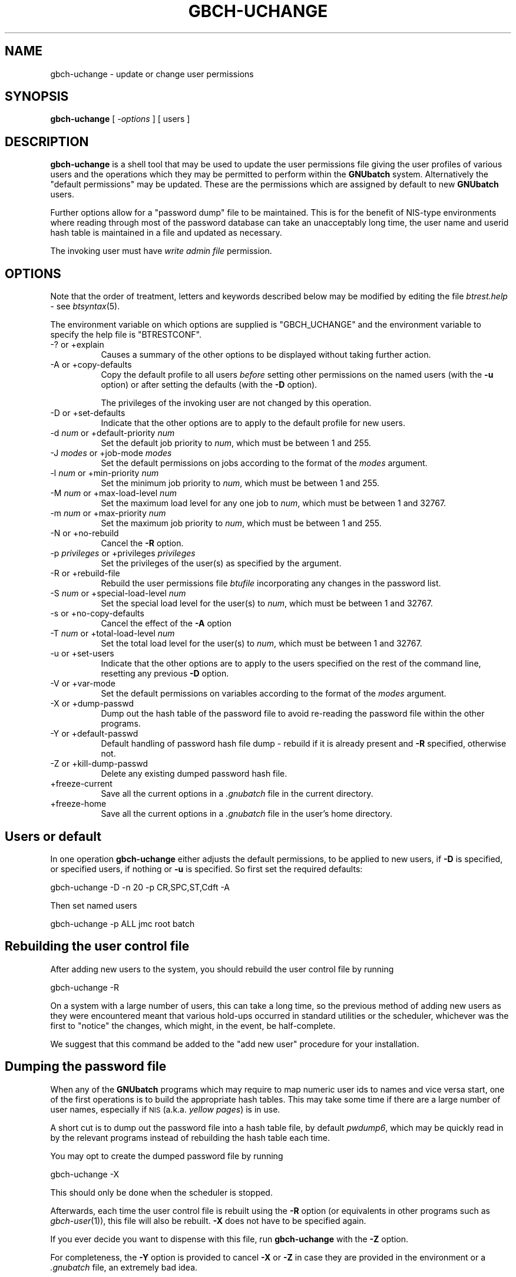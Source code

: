 .\" Automatically generated by Pod::Man 2.1801 (Pod::Simple 3.07)
.\"
.\" Standard preamble:
.\" ========================================================================
.de Sp \" Vertical space (when we can't use .PP)
.if t .sp .5v
.if n .sp
..
.de Vb \" Begin verbatim text
.ft CW
.nf
.ne \\$1
..
.de Ve \" End verbatim text
.ft R
.fi
..
.\" Set up some character translations and predefined strings.  \*(-- will
.\" give an unbreakable dash, \*(PI will give pi, \*(L" will give a left
.\" double quote, and \*(R" will give a right double quote.  \*(C+ will
.\" give a nicer C++.  Capital omega is used to do unbreakable dashes and
.\" therefore won't be available.  \*(C` and \*(C' expand to `' in nroff,
.\" nothing in troff, for use with C<>.
.tr \(*W-
.ds C+ C\v'-.1v'\h'-1p'\s-2+\h'-1p'+\s0\v'.1v'\h'-1p'
.ie n \{\
.    ds -- \(*W-
.    ds PI pi
.    if (\n(.H=4u)&(1m=24u) .ds -- \(*W\h'-12u'\(*W\h'-12u'-\" diablo 10 pitch
.    if (\n(.H=4u)&(1m=20u) .ds -- \(*W\h'-12u'\(*W\h'-8u'-\"  diablo 12 pitch
.    ds L" ""
.    ds R" ""
.    ds C` ""
.    ds C' ""
'br\}
.el\{\
.    ds -- \|\(em\|
.    ds PI \(*p
.    ds L" ``
.    ds R" ''
'br\}
.\"
.\" Escape single quotes in literal strings from groff's Unicode transform.
.ie \n(.g .ds Aq \(aq
.el       .ds Aq '
.\"
.\" If the F register is turned on, we'll generate index entries on stderr for
.\" titles (.TH), headers (.SH), subsections (.SS), items (.Ip), and index
.\" entries marked with X<> in POD.  Of course, you'll have to process the
.\" output yourself in some meaningful fashion.
.ie \nF \{\
.    de IX
.    tm Index:\\$1\t\\n%\t"\\$2"
..
.    nr % 0
.    rr F
.\}
.el \{\
.    de IX
..
.\}
.\"
.\" Accent mark definitions (@(#)ms.acc 1.5 88/02/08 SMI; from UCB 4.2).
.\" Fear.  Run.  Save yourself.  No user-serviceable parts.
.    \" fudge factors for nroff and troff
.if n \{\
.    ds #H 0
.    ds #V .8m
.    ds #F .3m
.    ds #[ \f1
.    ds #] \fP
.\}
.if t \{\
.    ds #H ((1u-(\\\\n(.fu%2u))*.13m)
.    ds #V .6m
.    ds #F 0
.    ds #[ \&
.    ds #] \&
.\}
.    \" simple accents for nroff and troff
.if n \{\
.    ds ' \&
.    ds ` \&
.    ds ^ \&
.    ds , \&
.    ds ~ ~
.    ds /
.\}
.if t \{\
.    ds ' \\k:\h'-(\\n(.wu*8/10-\*(#H)'\'\h"|\\n:u"
.    ds ` \\k:\h'-(\\n(.wu*8/10-\*(#H)'\`\h'|\\n:u'
.    ds ^ \\k:\h'-(\\n(.wu*10/11-\*(#H)'^\h'|\\n:u'
.    ds , \\k:\h'-(\\n(.wu*8/10)',\h'|\\n:u'
.    ds ~ \\k:\h'-(\\n(.wu-\*(#H-.1m)'~\h'|\\n:u'
.    ds / \\k:\h'-(\\n(.wu*8/10-\*(#H)'\z\(sl\h'|\\n:u'
.\}
.    \" troff and (daisy-wheel) nroff accents
.ds : \\k:\h'-(\\n(.wu*8/10-\*(#H+.1m+\*(#F)'\v'-\*(#V'\z.\h'.2m+\*(#F'.\h'|\\n:u'\v'\*(#V'
.ds 8 \h'\*(#H'\(*b\h'-\*(#H'
.ds o \\k:\h'-(\\n(.wu+\w'\(de'u-\*(#H)/2u'\v'-.3n'\*(#[\z\(de\v'.3n'\h'|\\n:u'\*(#]
.ds d- \h'\*(#H'\(pd\h'-\w'~'u'\v'-.25m'\f2\(hy\fP\v'.25m'\h'-\*(#H'
.ds D- D\\k:\h'-\w'D'u'\v'-.11m'\z\(hy\v'.11m'\h'|\\n:u'
.ds th \*(#[\v'.3m'\s+1I\s-1\v'-.3m'\h'-(\w'I'u*2/3)'\s-1o\s+1\*(#]
.ds Th \*(#[\s+2I\s-2\h'-\w'I'u*3/5'\v'-.3m'o\v'.3m'\*(#]
.ds ae a\h'-(\w'a'u*4/10)'e
.ds Ae A\h'-(\w'A'u*4/10)'E
.    \" corrections for vroff
.if v .ds ~ \\k:\h'-(\\n(.wu*9/10-\*(#H)'\s-2\u~\d\s+2\h'|\\n:u'
.if v .ds ^ \\k:\h'-(\\n(.wu*10/11-\*(#H)'\v'-.4m'^\v'.4m'\h'|\\n:u'
.    \" for low resolution devices (crt and lpr)
.if \n(.H>23 .if \n(.V>19 \
\{\
.    ds : e
.    ds 8 ss
.    ds o a
.    ds d- d\h'-1'\(ga
.    ds D- D\h'-1'\(hy
.    ds th \o'bp'
.    ds Th \o'LP'
.    ds ae ae
.    ds Ae AE
.\}
.rm #[ #] #H #V #F C
.\" ========================================================================
.\"
.IX Title "GBCH-UCHANGE 1"
.TH GBCH-UCHANGE 1 "2009-05-18" "GNUbatch Release 1" "GNUbatch Batch Scheduler"
.\" For nroff, turn off justification.  Always turn off hyphenation; it makes
.\" way too many mistakes in technical documents.
.if n .ad l
.nh
.SH "NAME"
gbch\-uchange \- update or change user permissions
.SH "SYNOPSIS"
.IX Header "SYNOPSIS"
\&\fBgbch-uchange\fR
[ \fI\-options\fR ]
[ users ]
.SH "DESCRIPTION"
.IX Header "DESCRIPTION"
\&\fBgbch-uchange\fR is a shell tool that may be used to update the user
permissions file giving the user profiles of various users and the
operations which they may be permitted to perform within the
\&\fBGNUbatch\fR system. Alternatively the \*(L"default permissions\*(R" may be
updated. These are the permissions which are assigned by default to
new \fBGNUbatch\fR users.
.PP
Further options allow for a \*(L"password dump\*(R" file to be
maintained. This is for the benefit of NIS-type environments where
reading through most of the password database can take an unacceptably
long time, the user name and userid hash table is maintained in a file
and updated as necessary.
.PP
The invoking user must have \fIwrite admin file\fR permission.
.SH "OPTIONS"
.IX Header "OPTIONS"
Note that the order of treatment, letters and keywords described below
may be modified by editing the file \fIbtrest.help\fR \- see
\&\fIbtsyntax\fR\|(5).
.PP
The environment variable on which options are supplied is \f(CW\*(C`GBCH_UCHANGE\*(C'\fR and the
environment variable to specify the help file is \f(CW\*(C`BTRESTCONF\*(C'\fR.
.IP "\-? or +explain" 8
.IX Item "-? or +explain"
Causes a summary of the other options to be displayed without taking
further action.
.IP "\-A or +copy\-defaults" 8
.IX Item "-A or +copy-defaults"
Copy the default profile to all users \fIbefore\fR setting other
permissions on the named users (with the \fB\-u\fR option) or after
setting the defaults (with the \fB\-D\fR option).
.Sp
The privileges of the invoking user are not changed by this operation.
.IP "\-D or +set\-defaults" 8
.IX Item "-D or +set-defaults"
Indicate that the other options are to apply to the default
profile for new users.
.IP "\-d \fInum\fR or +default\-priority \fInum\fR" 8
.IX Item "-d num or +default-priority num"
Set the default job priority to \fInum\fR, which must be between 1 and
255.
.IP "\-J \fImodes\fR or +job\-mode \fImodes\fR" 8
.IX Item "-J modes or +job-mode modes"
Set the default permissions on jobs according to the format of the
\&\fImodes\fR argument.
.IP "\-l \fInum\fR or +min\-priority \fInum\fR" 8
.IX Item "-l num or +min-priority num"
Set the minimum job priority to \fInum\fR, which must be between 1 and 255.
.IP "\-M \fInum\fR or +max\-load\-level \fInum\fR" 8
.IX Item "-M num or +max-load-level num"
Set the maximum load level for any one job to \fInum\fR, which must be
between 1 and 32767.
.IP "\-m \fInum\fR or +max\-priority \fInum\fR" 8
.IX Item "-m num or +max-priority num"
Set the maximum job priority to \fInum\fR, which must be between 1 and 255.
.IP "\-N or +no\-rebuild" 8
.IX Item "-N or +no-rebuild"
Cancel the \fB\-R\fR option.
.IP "\-p \fIprivileges\fR or +privileges \fIprivileges\fR" 8
.IX Item "-p privileges or +privileges privileges"
Set the privileges of the user(s) as specified by the argument.
.IP "\-R or +rebuild\-file" 8
.IX Item "-R or +rebuild-file"
Rebuild the user permissions file \fIbtufile\fR incorporating any changes
in the password list.
.IP "\-S \fInum\fR or +special\-load\-level \fInum\fR" 8
.IX Item "-S num or +special-load-level num"
Set the special load level for the user(s) to \fInum\fR, which must be
between 1 and 32767.
.IP "\-s or +no\-copy\-defaults" 8
.IX Item "-s or +no-copy-defaults"
Cancel the effect of the \fB\-A\fR option
.IP "\-T \fInum\fR or +total\-load\-level \fInum\fR" 8
.IX Item "-T num or +total-load-level num"
Set the total load level for the user(s) to \fInum\fR, which must be
between 1 and 32767.
.IP "\-u or +set\-users" 8
.IX Item "-u or +set-users"
Indicate that the other options are to apply to the users specified on
the rest of the command line, resetting any previous \fB\-D\fR option.
.IP "\-V or +var\-mode" 8
.IX Item "-V or +var-mode"
Set the default permissions on variables according to the format of the
\&\fImodes\fR argument.
.IP "\-X or +dump\-passwd" 8
.IX Item "-X or +dump-passwd"
Dump out the hash table of the password file to avoid re-reading the
password file within the other programs.
.IP "\-Y or +default\-passwd" 8
.IX Item "-Y or +default-passwd"
Default handling of password hash file dump \- rebuild if it is already
present and \fB\-R\fR specified, otherwise not.
.IP "\-Z or +kill\-dump\-passwd" 8
.IX Item "-Z or +kill-dump-passwd"
Delete any existing dumped password hash file.
.IP "+freeze\-current" 8
.IX Item "+freeze-current"
Save all the current options in a \fI.gnubatch\fR file in the current
directory.
.IP "+freeze\-home" 8
.IX Item "+freeze-home"
Save all the current options in a \fI.gnubatch\fR file in the user's home
directory.
.SH "Users or default"
.IX Header "Users or default"
In one operation \fBgbch-uchange\fR either adjusts the default permissions,
to be applied to new users, if \fB\-D\fR is specified, or specified users,
if nothing or \fB\-u\fR is specified. So first set the required defaults:
.PP
.Vb 1
\&        gbch\-uchange \-D \-n 20 \-p CR,SPC,ST,Cdft \-A
.Ve
.PP
Then set named users
.PP
.Vb 1
\&        gbch\-uchange \-p ALL jmc root batch
.Ve
.SH "Rebuilding the user control file"
.IX Header "Rebuilding the user control file"
After adding new users to the system, you should rebuild the user
control file by running
.PP
.Vb 1
\&        gbch\-uchange \-R
.Ve
.PP
On a system with a large number of users, this can take a long time,
so the previous method of adding new users as they were encountered
meant that various hold-ups occurred in standard utilities or the
scheduler, whichever was the first to \*(L"notice\*(R" the changes, which
might, in the event, be half-complete.
.PP
We suggest that this command be added to the \*(L"add new user\*(R" procedure
for your installation.
.SH "Dumping the password file"
.IX Header "Dumping the password file"
When any of the \fBGNUbatch\fR programs which may require to map numeric
user ids to names and vice versa start, one of the first operations is
to build the appropriate hash tables. This may take some time if there
are a large number of user names, especially if \s-1NIS\s0 (a.k.a. \fIyellow
pages\fR) is in use.
.PP
A short cut is to dump out the password file into a hash table file,
by default \fIpwdump6\fR, which may be quickly read in by the relevant
programs instead of rebuilding the hash table each time.
.PP
You may opt to create the dumped password file by running
.PP
.Vb 1
\&        gbch\-uchange \-X
.Ve
.PP
This should only be done when the scheduler is stopped.
.PP
Afterwards, each time the user control file is rebuilt using the \fB\-R\fR
option (or equivalents in other programs such as \fIgbch\-user\fR\|(1)), this file
will also be rebuilt. \fB\-X\fR does not have to be specified again.
.PP
If you ever decide you want to dispense with this file, run
\&\fBgbch-uchange\fR with the \fB\-Z\fR option.
.PP
For completeness, the \fB\-Y\fR option is provided to cancel \fB\-X\fR or
\&\fB\-Z\fR in case they are provided in the environment or a \fI.gnubatch\fR
file, an extremely bad idea.
.SS "Privileges"
.IX Subsection "Privileges"
The following may be specified as the argument to \fB\-p\fR, as one or
more (comma-separated) of argument may be one or more of the following
codes, optionally preceded by a minus to turn off the corresponding
privilege.
.IP "\s-1RA\s0" 4
.IX Item "RA"
read admin file
.IP "\s-1WA\s0" 4
.IX Item "WA"
write admin file
.IP "\s-1CR\s0" 4
.IX Item "CR"
create
.IP "\s-1SPC\s0" 4
.IX Item "SPC"
special create
.IP "\s-1ST\s0" 4
.IX Item "ST"
stop scheduler
.IP "Cdft" 4
.IX Item "Cdft"
change default
.IP "\s-1UG\s0" 4
.IX Item "UG"
or user and group modes
.IP "\s-1UO\s0" 4
.IX Item "UO"
or user and other modes
.IP "\s-1GO\s0" 4
.IX Item "GO"
or group and other modes.
.PP
\&\f(CW\*(C`ALL\*(C'\fR may be used to denote all of the permissions, and then perhaps
to cancel some. For example:
.PP
.Vb 2
\&        \-p CR,ST,Cdft
\&        \-p ALL,\-WA
.Ve
.PP
A hexadecimal value is also accepted, but this is intended only for
the benefit of the installation routines.
.SS "Mode arguments"
.IX Subsection "Mode arguments"
The argument to the \fB\-J\fR and \fB\-V\fR options provides for a wide variety of
operations.
.PP
Each permission is represented by a letter, as follows:
.IP "R" 4
.IX Item "R"
read permission
.IP "W" 4
.IX Item "W"
write permission
.IP "S" 4
.IX Item "S"
reveal permission
.IP "M" 4
.IX Item "M"
read mode
.IP "P" 4
.IX Item "P"
set mode
.IP "U" 4
.IX Item "U"
give away owner
.IP "V" 4
.IX Item "V"
assume owner
.IP "G" 4
.IX Item "G"
give away group
.IP "H" 4
.IX Item "H"
assume group
.IP "D" 4
.IX Item "D"
delete
.IP "K" 4
.IX Item "K"
kill (only valid for jobs)
.PP
Each section of the mode (job, group, others) is represented by the
prefixes \f(CW\*(C`U:\*(C'\fR, \f(CW\*(C`G:\*(C'\fR and \f(CW\*(C`O:\*(C'\fR and separated by commas.
.PP
For example:
.PP
.Vb 1
\&        \-J U:RWSMPDK,G:RWSDK,O:RS
.Ve
.PP
would set the permissions for the user, group and others as given. If
the prefixes are omitted, as in
.PP
.Vb 1
\&        \-J RWSDK
.Ve
.PP
then all of the user, group and other permissions are set to the same
value. Alternatively two of the \f(CW\*(C`J\*(C'\fR, \f(CW\*(C`G\*(C'\fR or \f(CW\*(C`O\*(C'\fR may be run together
as in
.PP
.Vb 1
\&        \-J U:RWSKD,GO:RWS
.Ve
.PP
if \*(L"group\*(R" or \*(L"other\*(R" (in this case) are to have the same permissions.
.SH "FILES"
.IX Header "FILES"
\&\fI~/.gnubatch\fR
configuration file (home directory)
.PP
\&\fI.gnubatch\fR
configuration file (current directory)
.PP
\&\fIbtrest.help\fR
message file
.PP
\&\fIbtufile\fR
user permissions file
.PP
\&\fIpwdump\fR
saved password file
.SH "ENVIRONMENT"
.IX Header "ENVIRONMENT"
.IP "\s-1GBCH_UCHANGE\s0" 4
.IX Item "GBCH_UCHANGE"
space-separated options to override defaults.
.IP "\s-1BTRESTCONF\s0" 4
.IX Item "BTRESTCONF"
location of alternative help file.
.SH "SEE ALSO"
.IX Header "SEE ALSO"
\&\fIgbch\-ulist\fR\|(1),
\&\fIgbch\-user\fR\|(1),
\&\fIbtsyntax\fR\|(5).
.SH "DIAGNOSTICS"
.IX Header "DIAGNOSTICS"
Various diagnostics are read and printed as required from the message
file \fIbtrest.help\fR.
.SH "COPYRIGHT"
.IX Header "COPYRIGHT"
Copyright (c) 2009 Free Software Foundation, Inc.
This is free software. You may redistribute copies of it under the
terms of the \s-1GNU\s0 General Public License
<http://www.gnu.org/licenses/gpl.html>.
There is \s-1NO\s0 \s-1WARRANTY\s0, to the extent permitted by law.
.SH "AUTHOR"
.IX Header "AUTHOR"
John M Collins, Xi Software Ltd.
